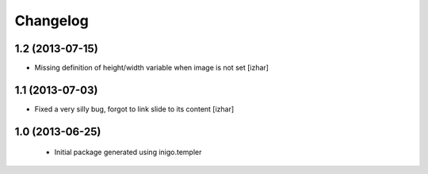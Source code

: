 Changelog
=========

1.2 (2013-07-15)
----------------

- Missing definition of height/width variable when image is not set [izhar]


1.1 (2013-07-03)
----------------

- Fixed a very silly bug, forgot to link slide to its content [izhar]


1.0 (2013-06-25)
----------------

 - Initial package generated using inigo.templer
